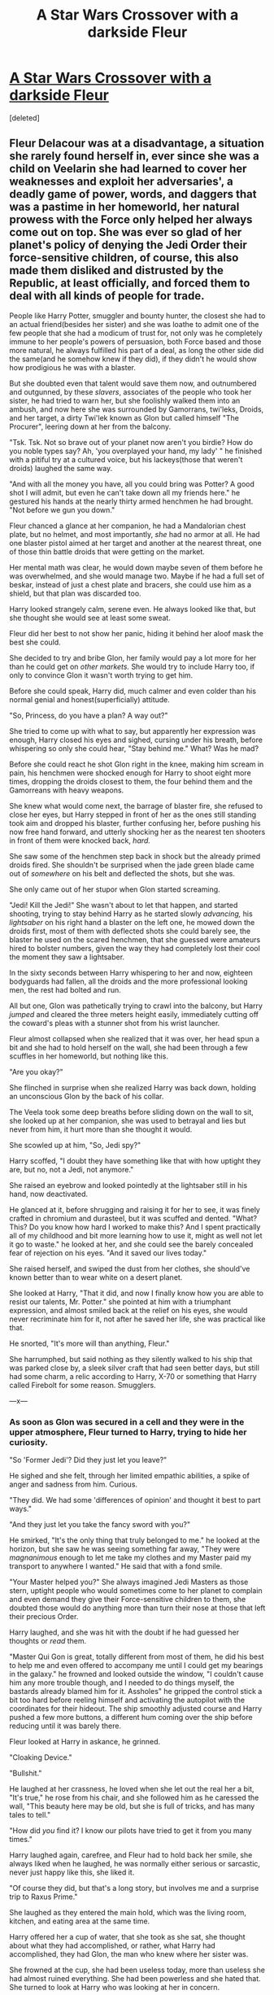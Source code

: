 #+TITLE: A Star Wars Crossover with a darkside Fleur

* [[/r/harryandfleur/comments/ib58ot/a_star_wars_crossover_with_a_darkside_fleur/][A Star Wars Crossover with a darkside Fleur]]
:PROPERTIES:
:Score: 11
:DateUnix: 1597638464.0
:DateShort: 2020-Aug-17
:FlairText: Prompt
:END:
[deleted]


** Fleur Delacour was at a disadvantage, a situation she rarely found herself in, ever since she was a child on Veelarin she had learned to cover her weaknesses and exploit her adversaries', a deadly game of power, words, and daggers that was a pastime in her homeworld, her natural prowess with the Force only helped her always come out on top. She was ever so glad of her planet's policy of denying the Jedi Order their force-sensitive children, of course, this also made them disliked and distrusted by the Republic, at least officially, and forced them to deal with all kinds of people for trade.

People like Harry Potter, smuggler and bounty hunter, the closest she had to an actual friend(besides her sister) and she was loathe to admit one of the few people that she had a modicum of trust for, not only was he completely immune to her people's powers of persuasion, both Force based and those more natural, he always fulfilled his part of a deal, as long the other side did the same(and he somehow knew if they did), if they didn't he would show how prodigious he was with a blaster.

But she doubted even that talent would save them now, and outnumbered and outgunned, by these /slavers/, associates of the people who took her sister, he had tried to warn her, but she foolishly walked them into an ambush, and now here she was surrounded by Gamorrans, twi'leks, Droids, and her target, a dirty Twi'lek known as Glon but called himself "The Procurer", leering down at her from the balcony.

"Tsk. Tsk. Not so brave out of your planet now aren't you birdie? How do you noble types say? Ah, 'you overplayed your hand, my lady' " he finished with a pitiful try at a cultured voice, but his lackeys(those that weren't droids) laughed the same way.

"And with all the money you have, all you could bring was Potter? A good shot I will admit, but even he can't take down all my friends here." he gestured his hands at the nearly thirty armed henchmen he had brought. "Not before we gun you down."

Fleur chanced a glance at her companion, he had a Mandalorian chest plate, but no helmet, and most importantly, /she/ had no armor at all. He had one blaster pistol aimed at her target and another at the nearest threat, one of those thin battle droids that were getting on the market.

Her mental math was clear, he would down maybe seven of them before he was overwhelmed, and she would manage two. Maybe if he had a full set of beskar, instead of just a chest plate and bracers, she could use him as a shield, but that plan was discarded too.

Harry looked strangely calm, serene even. He always looked like that, but she thought she would see at least some sweat.

Fleur did her best to not show her panic, hiding it behind her aloof mask the best she could.

She decided to try and bribe Glon, her family would pay a lot more for her than he could get on /other markets./ She would try to include Harry too, if only to convince Glon it wasn't worth trying to get him.

Before she could speak, Harry did, much calmer and even colder than his normal genial and honest(superficially) attitude.

"So, Princess, do you have a plan? A way out?"

She tried to come up with what to say, but apparently her expression was enough, Harry closed his eyes and sighed, cursing under his breath, before whispering so only she could hear, "Stay behind me." What? Was he mad?

Before she could react he shot Glon right in the knee, making him scream in pain, his henchmen were shocked enough for Harry to shoot eight more times, dropping the droids closest to them, the four behind them and the Gamorreans with heavy weapons.

She knew what would come next, the barrage of blaster fire, she refused to close her eyes, but Harry stepped in front of her as the ones still standing took aim and dropped his blaster, further confusing her, before pushing his now free hand forward, and utterly shocking her as the nearest ten shooters in front of them were knocked back, /hard./

She saw some of the henchmen step back in shock but the already primed droids fired. She shouldn't be surprised when the jade green blade came out of /somewhere/ on his belt and deflected the shots, but she was.

She only came out of her stupor when Glon started screaming.

"Jedi! Kill the Jedi!" She wasn't about to let that happen, and started shooting, trying to stay behind Harry as he started slowly /advancing,/ his /lightsaber/ on his right hand a blaster on the left one, he mowed down the droids first, most of them with deflected shots she could barely see, the blaster he used on the scared henchmen, that she guessed were amateurs hired to bolster numbers, given the way they had completely lost their cool the moment they saw a lightsaber.

In the sixty seconds between Harry whispering to her and now, eighteen bodyguards had fallen, all the droids and the more professional looking men, the rest had bolted and run.

All but one, Glon was pathetically trying to crawl into the balcony, but Harry /jumped/ and cleared the three meters height easily, immediately cutting off the coward's pleas with a stunner shot from his wrist launcher.

Fleur almost collapsed when she realized that it was over, her head spun a bit and she had to hold herself on the wall, she had been through a few scuffles in her homeworld, but nothing like this.

"Are you okay?"

She flinched in surprise when she realized Harry was back down, holding an unconscious Glon by the back of his collar.

The Veela took some deep breaths before sliding down on the wall to sit, she looked up at her companion, she was used to betrayal and lies but never from him, it hurt more than she thought it would.

She scowled up at him, "So, Jedi spy?"

Harry scoffed, "I doubt they have something like that with how uptight they are, but no, not a Jedi, not anymore."

She raised an eyebrow and looked pointedly at the lightsaber still in his hand, now deactivated.

He glanced at it, before shrugging and raising it for her to see, it was finely crafted in chromium and durasteel, but it was scuffed and dented. "What? This? Do you know how hard I worked to make this? And I spent practically all of my childhood and bit more learning how to use it, might as well not let it go to waste." he looked at her, and she could see the barely concealed fear of rejection on his eyes. "And it saved our lives today."

She raised herself, and swiped the dust from her clothes, she should've known better than to wear white on a desert planet.

She looked at Harry, "That it did, and now I finally know how you are able to resist our talents, Mr. Potter." she pointed at him with a triumphant expression, and almost smiled back at the relief on his eyes, she would never recriminate him for it, not after he saved her life, she was practical like that.

He snorted, "It's more will than anything, Fleur."

She harrumphed, but said nothing as they silently walked to his ship that was parked close by, a sleek silver craft that had seen better days, but still had some charm, a relic according to Harry, X-70 or something that Harry called Firebolt for some reason. Smugglers.

---x---
:PROPERTIES:
:Author: Kellar21
:Score: 4
:DateUnix: 1597735939.0
:DateShort: 2020-Aug-18
:END:

*** As soon as Glon was secured in a cell and they were in the upper atmosphere, Fleur turned to Harry, trying to hide her curiosity.

"So 'Former Jedi'? Did they just let you leave?"

He sighed and she felt, through her limited empathic abilities, a spike of anger and sadness from him. Curious.

"They did. We had some 'differences of opinion' and thought it best to part ways."

"And they just let you take the fancy sword with you?"

He smirked, "It's the only thing that truly belonged to me." he looked at the horizon, but she saw he was seeing something far away, "They were /magnanimous/ enough to let me take my clothes and my Master paid my transport to anywhere I wanted." He said that with a fond smile.

"Your Master helped you?" She always imagined Jedi Masters as those stern, uptight people who would sometimes come to her planet to complain and even demand they give their Force-sensitive children to them, she doubted those would do anything more than turn their nose at those that left their precious Order.

Harry laughed, and she was hit with the doubt if he had guessed her thoughts or /read/ them.

"Master Qui Gon is great, totally different from most of them, he did his best to help me and even offered to accompany me until I could get my bearings in the galaxy." he frowned and looked outside the window, "I couldn't cause him any more trouble though, and I needed to do things myself, the bastards already blamed him for it. Assholes" he gripped the control stick a bit too hard before reeling himself and activating the autopilot with the coordinates for their hideout. The ship smoothly adjusted course and Harry pushed a few more buttons, a different hum coming over the ship before reducing until it was barely there.

Fleur looked at Harry in askance, he grinned.

"Cloaking Device."

"Bullshit."

He laughed at her crassness, he loved when she let out the real her a bit, "It's true," he rose from his chair, and she followed him as he caressed the wall, "This beauty here may be old, but she is full of tricks, and has many tales to tell."

"How did /you/ find it? I know our pilots have tried to get it from you many times."

Harry laughed again, carefree, and Fleur had to hold back her smile, she always liked when he laughed, he was normally either serious or sarcastic, never just happy like this, she liked it.

"Of course they did, but that's a long story, but involves me and a surprise trip to Raxus Prime."

She laughed as they entered the main hold, which was the living room, kitchen, and eating area at the same time.

Harry offered her a cup of water, that she took as she sat, she thought about what they had accomplished, or rather, what Harry had accomplished, they had Glon, the man who knew where her sister was.

She frowned at the cup, she had been useless today, more than useless she had almost ruined everything. She had been powerless and she hated that. She turned to look at Harry who was looking at her in concern.

"Teach me."

He was taken aback by her declaration, or more precisely, demand.

"What?"

"Teach me to use the Force, to do what you did today."

He frowned at her, and she couldn't few anything, as she suspected, he could block that too.

"I am no Master."

She placed the cup in the table with a bit more force than necessary and glared at him.

"I don't need a Jedi Master, I need you to teach to do what you do, teach me like your Master taught you."

His frown deepened, "I can't teach like Master Qui Gon, and even then it takes years..."

"I don't need to learn the intricacies of the Force, I can already use mind tricks and compulsion, just teach me how to throw people across a room by waving my hand at them!"

She was on her feet and screaming at him at the end, before stopping herself and sitting back down, she looked at him apologetically.

"I am sorry, it's just that I was so scared today, and Gabby..." she couldn't stop her tears as she covered her mouth, Harry quickly covered the distance between them and took her in his arms, gently guiding her to the couch where he sat down beside her and began to caress her hair and lightly rock her.

"It's okay, Fleur, we will find her, I promise."

She hugged him tighter and tried in vain to contain her sobs.

"I was so stupid today, I could've ruined everything!"

Harry brought her closer until her head was laying on his chest and he began rubbing her back.

"We all make mistakes, Fleur, the important thing is learning from them."

She half laughed and sobbed, "Did your Jedi Master taught you that?"

She heard Harry's chuckle reverberate from her position and found herself comforted by their closeness.

"He actually did."

They stayed like that for a few minutes until she calmed down, but didn't leave his arms. The silence was broken when he tightened the embrace and said, "I will teach you, I have some...materials I found along the way that can help, and you are a quick learner."

She sniffed, before caressing his cheek, they had never been this close, but it felt so natural, she liked it, and they were alone, she could give herself this comfort.

"My brave Knight." she teased.

He snorted, before placing his hand over hers and looking her in the eyes, green met blue and he smiled at her.

"I was never Knighted, my Master said I was ready at fifteen, but the other Masters disagreed, apparently 'Your combat skills, exceptional as they are, do not compensate for your lack of discipline.'" he finished in a stuffy, self-righteous voice. "I left soon after."

Fleur giggled, actually giggled, she cupped his face and looked deep into his eyes.

"I don't care for the opinions of stuffy old men who don't leave their ivory towers, to me, you are /my/ Knight."

She then did something she had always imagined, and unknown to her he too, their privacy, stress, and adrenaline high from earlier just encouraged Fleur Delacour to bring their faces closer and kiss Harry Potter.

He froze, and she thought he would reject her before she felt his hand on the back of her head begin to caress her hair, while the one on her back brought her closer while he deepened their kiss.

Her senses where assaulted by the desire but also by the deep affection for her he was emanating, she couldn't stop the pleased sounds coming from her, who knew Jedi knew how to kiss.

As they separated for air, both were looking disheveled and flushed, but Fleur felt hope soar in her heart, for she had also felt the brotherly care Harry had for Gabby and his utter determination at saving her.

He looked at her with a teasing smile, "So, any chance of you calling me /Master?/"

Her laughter echoed throughout the hallways, and soon she was sleeping in his arms, more deeply than she ever had since her sister had been kidnapped.

--x--
:PROPERTIES:
:Author: Kellar21
:Score: 3
:DateUnix: 1597735962.0
:DateShort: 2020-Aug-18
:END:

**** Basically, they interrogate Glon and have some adventures(deepening their relationship and beginning Fleur's training) while they track Gabby to a large Slaver compound, a distribution center in the Mid Rim.

Luckily, Qui-Gon Jin and Obi-Wan Kenobi are in the planet for a training trip, they team up (Obi-Wan is reluctant, but follows Qui-Gon who is happy seeing Harry doing positive things) and manage to rescue Gabby, they uncover how large and terrible the organization is and find out about some future plans to kidnap more children in the Republic neglected Outer Rim, Qui Gon wants to help, but they are recalled by the Council to go as Mediators to Naboo. They part on mostly friendly terms, Qui-Gon apologetic but Harry is well aware of Jedi politics and admits his Master is the best one for the job.

Harry and Fleur, after rescuing Gabby, who was horrified at what they did to the ones they kidnapped(she was treated with a bit more dignity because they were contemplating returning her for a very, very large ramson), decide to dismantle the whole organization, they go back to Veelarin to drop off Gabby and inform her parents of Fleur's decision, they are supportive, always knowing their daughter would someday want to leave.

Harry begins to train Fleur in earnest, she quickly learns the more physical aspects, but Veela are very connected to their emotions, and she powers many of the techniques with them. Harry is a bit wary, but being trained by Qui-Gon and never really buying into the philosophy of suppressing his emotions starts experimenting, he is well aware of the Dark Side, but his ambitions at the moment were protecting Fleur and stopping the slavers.

Harry has several materials he gathered in his travels, one of them is a map to a Holocron, they track it to Dantooine where he finds a Sith Holocron that contains knowledge about some of their more powerful offensive techniques both physical and mind based ones.

Harry quickly learns things like Force Lightning, and more aggressive lightsaber styles(Juyo), Fleur learns very powerful mind manipulation techniques, and some Sith Sorcery.

They fall deeper into the Dark Side, but their disposition is still in the Light, to help others.

They start hunting down the slavers and bringing down their operations, being such a small but powerful unit, with a Stealth Ship(Harry begins restoring and upgrading it with funds taken from the slavers) they are very effective and start getting a reputation.

The Holocron contains a map to Korriban, the Sith Homeworld, where great repositories of knowledge are found. They decide to go there after they destroy the slavers.

Among the end of Naboo Crisis, Harry feels Qui-Gon's demise and his anger and grief push him to finish off the slavers, after months of dismantling their operations they find their last fortress on the sands of Jakku, where he and Fleur eradicate them.

They become something of a legend in the Outer Rim, spread by grateful freed slaves. Palpatine only hears of them later, but is too occupied with his preparations to the Clone Wars to give any attention to rumors.

They return to Veelarin, rich, and marry, after some years of living a happy and peaceful life(but still training), they decide to leave due to a dream from Qui-Gon and wanderlust.

They go to Korriban, finding the ruins of the Sith Empire, and learning much of their history, and about the Old Republic, recognizing that many of their failures are still present. Some of the Ancient Lords of the Sith appear and offer training hoping to restore lost knowledge, among them Darth Imperius.

They return a year later, basically full Sith, but with the ideals of freedom, and the desire to help. They find out the corruption of the Republic allowed for another slaver organization to spring up. And that the Republic is now on the brink of a Civil War.

They've got their work cut out to them.

---x---

Wow this evolved fast, I just had to write, it probably needs some editing, but I need to sleep and I always wanted to write a Star Wars fic.
:PROPERTIES:
:Author: Kellar21
:Score: 3
:DateUnix: 1597736024.0
:DateShort: 2020-Aug-18
:END:
